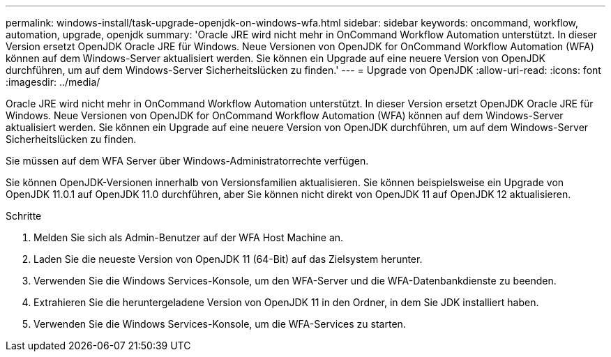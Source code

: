 ---
permalink: windows-install/task-upgrade-openjdk-on-windows-wfa.html 
sidebar: sidebar 
keywords: oncommand, workflow, automation, upgrade, openjdk 
summary: 'Oracle JRE wird nicht mehr in OnCommand Workflow Automation unterstützt. In dieser Version ersetzt OpenJDK Oracle JRE für Windows. Neue Versionen von OpenJDK for OnCommand Workflow Automation (WFA) können auf dem Windows-Server aktualisiert werden. Sie können ein Upgrade auf eine neuere Version von OpenJDK durchführen, um auf dem Windows-Server Sicherheitslücken zu finden.' 
---
= Upgrade von OpenJDK
:allow-uri-read: 
:icons: font
:imagesdir: ../media/


[role="lead"]
Oracle JRE wird nicht mehr in OnCommand Workflow Automation unterstützt. In dieser Version ersetzt OpenJDK Oracle JRE für Windows. Neue Versionen von OpenJDK for OnCommand Workflow Automation (WFA) können auf dem Windows-Server aktualisiert werden. Sie können ein Upgrade auf eine neuere Version von OpenJDK durchführen, um auf dem Windows-Server Sicherheitslücken zu finden.

Sie müssen auf dem WFA Server über Windows-Administratorrechte verfügen.

Sie können OpenJDK-Versionen innerhalb von Versionsfamilien aktualisieren. Sie können beispielsweise ein Upgrade von OpenJDK 11.0.1 auf OpenJDK 11.0 durchführen, aber Sie können nicht direkt von OpenJDK 11 auf OpenJDK 12 aktualisieren.

.Schritte
. Melden Sie sich als Admin-Benutzer auf der WFA Host Machine an.
. Laden Sie die neueste Version von OpenJDK 11 (64-Bit) auf das Zielsystem herunter.
. Verwenden Sie die Windows Services-Konsole, um den WFA-Server und die WFA-Datenbankdienste zu beenden.
. Extrahieren Sie die heruntergeladene Version von OpenJDK 11 in den Ordner, in dem Sie JDK installiert haben.
. Verwenden Sie die Windows Services-Konsole, um die WFA-Services zu starten.

